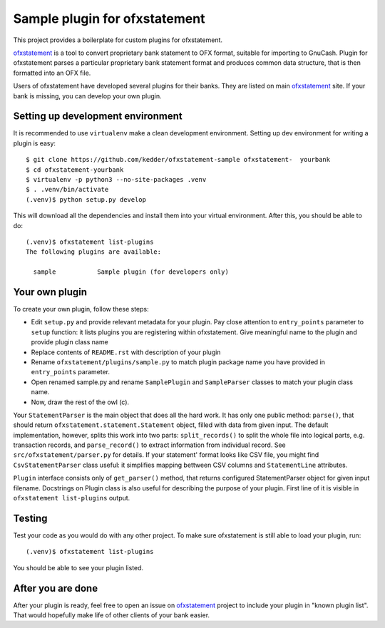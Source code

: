 ~~~~~~~~~~~~~~~~~~~~~~~~~~~~~~
Sample plugin for ofxstatement
~~~~~~~~~~~~~~~~~~~~~~~~~~~~~~

This project provides a boilerplate for custom plugins for ofxstatement.

`ofxstatement`_ is a tool to convert proprietary bank statement to OFX format,
suitable for importing to GnuCash. Plugin for ofxstatement parses a
particular proprietary bank statement format and produces common data
structure, that is then formatted into an OFX file.

.. _ofxstatement: https://github.com/kedder/ofxstatement


Users of ofxstatement have developed several plugins for their banks. They are
listed on main `ofxstatement`_ site. If your bank is missing, you can develop
your own plugin.

Setting up development environment
==================================

It is recommended to use ``virtualenv`` make a clean development environment.
Setting up dev environment for writing a plugin is easy::

  $ git clone https://github.com/kedder/ofxstatement-sample ofxstatement-  yourbank
  $ cd ofxstatement-yourbank
  $ virtualenv -p python3 --no-site-packages .venv
  $ . .venv/bin/activate
  (.venv)$ python setup.py develop

This will download all the dependencies and install them into your virtual
environment. After this, you should be able to do::

  (.venv)$ ofxstatement list-plugins
  The following plugins are available:

    sample           Sample plugin (for developers only)



Your own plugin
===============

To create your own plugin, follow these steps:

* Edit ``setup.py`` and provide relevant metadata for your plugin.  Pay
  close attention to ``entry_points`` parameter to ``setup`` function: it
  lists plugins you are registering within ofxstatement. Give meaningful
  name to the plugin and provide plugin class name
* Replace contents of ``README.rst`` with description of your plugin
* Rename ``ofxstatement/plugins/sample.py`` to match plugin package name
  you have provided in ``entry_points`` parameter.
* Open renamed sample.py and rename ``SamplePlugin`` and ``SampleParser``
  classes to match your plugin class name.
* Now, draw the rest of the owl (c).

.. _ofxstatement-sample: https://github.com/kedder/ofxstatement-sample

Your ``StatementParser`` is the main object that does all the hard work. It
has only one public method: ``parse()``, that should return
``ofxstatement.statement.Statement`` object, filled with data from given input.
The default implementation, however, splits this work into two parts:
``split_records()`` to split the whole file into logical parts, e.g.
transaction records, and ``parse_record()`` to extract information from
individual record. See ``src/ofxstatement/parser.py`` for details. If your
statement' format looks like CSV file, you might find ``CsvStatementParser``
class useful: it simplifies mapping bettween CSV columns and ``StatementLine``
attributes.

``Plugin`` interface consists only of ``get_parser()`` method, that returns
configured StatementParser object for given input filename. Docstrings on
Plugin class is also useful for describing the purpose of your plugin. First
line of it is visible in ``ofxstatement list-plugins`` output.

Testing
=======

Test your code as you would do with any other project.  To make sure
ofxstatement is still able to load your plugin, run::

  (.venv)$ ofxstatement list-plugins

You should be able to see your plugin listed.

After you are done
==================

After your plugin is ready, feel free to open an issue on `ofxstatement`_
project to include your plugin in "known plugin list". That would hopefully
make life of other clients of your bank easier.
